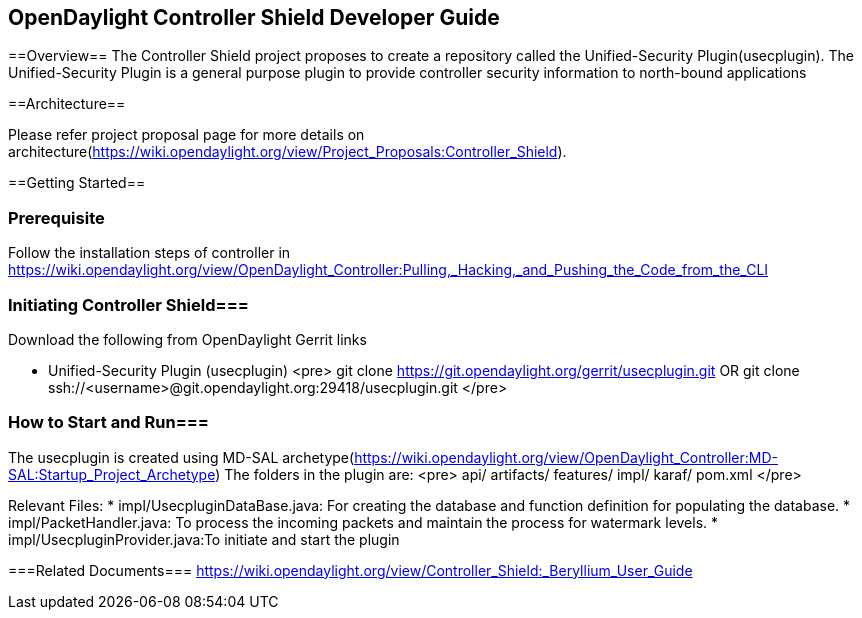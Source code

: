 == OpenDaylight Controller Shield Developer Guide

==Overview==
The Controller Shield project proposes to create a repository called the Unified-Security Plugin(usecplugin). The Unified-Security Plugin is a general purpose plugin to provide controller security information to north-bound applications

==Architecture==

Please refer project proposal page for more details on architecture(https://wiki.opendaylight.org/view/Project_Proposals:Controller_Shield).

==Getting Started==

=== Prerequisite ===
Follow the installation steps of controller in https://wiki.opendaylight.org/view/OpenDaylight_Controller:Pulling,_Hacking,_and_Pushing_the_Code_from_the_CLI 

=== Initiating Controller Shield===
Download the following from OpenDaylight Gerrit links

* Unified-Security Plugin (usecplugin)
<pre>
git clone https://git.opendaylight.org/gerrit/usecplugin.git
OR
git clone ssh://<username>@git.opendaylight.org:29418/usecplugin.git
</pre>

=== How to Start and Run===
The usecplugin is created using MD-SAL archetype(https://wiki.opendaylight.org/view/OpenDaylight_Controller:MD-SAL:Startup_Project_Archetype)
The folders in the plugin are:
<pre>
api/
artifacts/
features/
impl/
karaf/
pom.xml
</pre>

Relevant Files:
* impl/UsecpluginDataBase.java: For creating the database and function definition for populating the database.
* impl/PacketHandler.java: To process the incoming packets and maintain the process for watermark levels.
* impl/UsecpluginProvider.java:To initiate and start the plugin


===Related Documents===
https://wiki.opendaylight.org/view/Controller_Shield:_Beryllium_User_Guide


